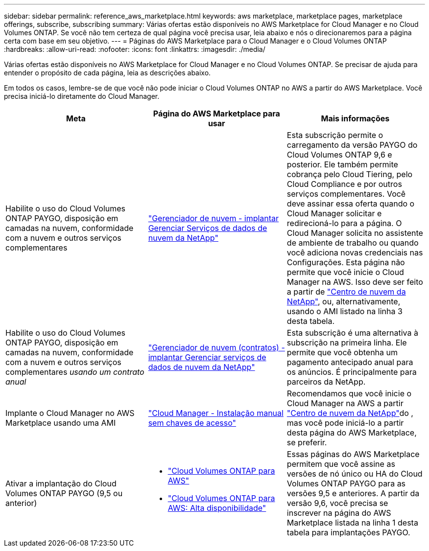 ---
sidebar: sidebar 
permalink: reference_aws_marketplace.html 
keywords: aws marketplace, marketplace pages, marketplace offerings, subscribe, subscribing 
summary: Várias ofertas estão disponíveis no AWS Marketplace for Cloud Manager e no Cloud Volumes ONTAP. Se você não tem certeza de qual página você precisa usar, leia abaixo e nós o direcionaremos para a página certa com base em seu objetivo. 
---
= Páginas do AWS Marketplace para o Cloud Manager e o Cloud Volumes ONTAP
:hardbreaks:
:allow-uri-read: 
:nofooter: 
:icons: font
:linkattrs: 
:imagesdir: ./media/


[role="lead"]
Várias ofertas estão disponíveis no AWS Marketplace for Cloud Manager e no Cloud Volumes ONTAP. Se precisar de ajuda para entender o propósito de cada página, leia as descrições abaixo.

Em todos os casos, lembre-se de que você não pode iniciar o Cloud Volumes ONTAP no AWS a partir do AWS Marketplace. Você precisa iniciá-lo diretamente do Cloud Manager.

[cols="34,33,33"]
|===
| Meta | Página do AWS Marketplace para usar | Mais informações 


| Habilite o uso do Cloud Volumes ONTAP PAYGO, disposição em camadas na nuvem, conformidade com a nuvem e outros serviços complementares | https://aws.amazon.com/marketplace/pp/B07QX2QLXX["Gerenciador de nuvem - implantar  Gerenciar Serviços de dados de nuvem da NetApp"^] | Esta subscrição permite o carregamento da versão PAYGO do Cloud Volumes ONTAP 9,6 e posterior. Ele também permite cobrança pelo Cloud Tiering, pelo Cloud Compliance e por outros serviços complementares. Você deve assinar essa oferta quando o Cloud Manager solicitar e redirecioná-lo para a página. O Cloud Manager solicita no assistente de ambiente de trabalho ou quando você adiciona novas credenciais nas Configurações. Esta página não permite que você inicie o Cloud Manager na AWS. Isso deve ser feito a partir de https://cloud.netapp.com["Centro de nuvem da NetApp"^], ou, alternativamente, usando o AMI listado na linha 3 desta tabela. 


| Habilite o uso do Cloud Volumes ONTAP PAYGO, disposição em camadas na nuvem, conformidade com a nuvem e outros serviços complementares _usando um contrato anual_ | https://aws.amazon.com/marketplace/pp/B086PDWSS8["Gerenciador de nuvem (contratos) - implantar  Gerenciar serviços de dados de nuvem da NetApp"^] | Esta subscrição é uma alternativa à subscrição na primeira linha. Ele permite que você obtenha um pagamento antecipado anual para os anúncios. É principalmente para parceiros da NetApp. 


| Implante o Cloud Manager no AWS Marketplace usando uma AMI | https://aws.amazon.com/marketplace/pp/B018REK8QG["Cloud Manager - Instalação manual sem chaves de acesso"^] | Recomendamos que você inicie o Cloud Manager na AWS a partir https://cloud.netapp.com["Centro de nuvem da NetApp"^]do , mas você pode iniciá-lo a partir desta página do AWS Marketplace, se preferir. 


| Ativar a implantação do Cloud Volumes ONTAP PAYGO (9,5 ou anterior)  a| 
* https://aws.amazon.com/marketplace/pp/B011KEZ734["Cloud Volumes ONTAP para AWS"^]
* https://aws.amazon.com/marketplace/pp/B01H4LVJ84["Cloud Volumes ONTAP para AWS: Alta disponibilidade"^]

| Essas páginas do AWS Marketplace permitem que você assine as versões de nó único ou HA do Cloud Volumes ONTAP PAYGO para as versões 9,5 e anteriores. A partir da versão 9,6, você precisa se inscrever na página do AWS Marketplace listada na linha 1 desta tabela para implantações PAYGO. 
|===